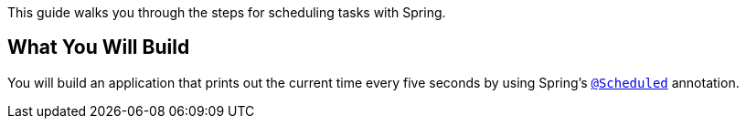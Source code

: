 This guide walks you through the steps for scheduling tasks with Spring.

== What You Will Build

You will build an application that prints out the current time every five seconds by using
Spring's https://docs.spring.io/spring-framework/docs/current/javadoc-api/org/springframework/scheduling/annotation/Scheduled.html[`@Scheduled`] annotation.

